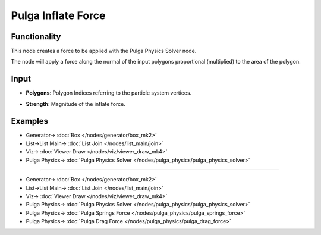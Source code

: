 Pulga Inflate Force
===================

.. image:: https://github.com/nortikin/sverchok/assets/14288520/a7932c90-6f7a-4ab5-8125-c812748588d2
  :target: https://github.com/nortikin/sverchok/assets/14288520/a7932c90-6f7a-4ab5-8125-c812748588d2

Functionality
-------------

.. image:: https://github.com/nortikin/sverchok/assets/14288520/595eaef0-5c71-471e-9fc3-144ed407792b
  :target: https://github.com/nortikin/sverchok/assets/14288520/595eaef0-5c71-471e-9fc3-144ed407792b

This node creates a force to be applied with the Pulga Physics Solver node.

The node will apply a force along the normal of the input polygons proportional (multiplied) to the area of the polygon.


Input
-----

- **Polygons**: Polygon Indices referring to the particle system vertices.
- **Strength**: Magnitude of the inflate force.

    .. image:: https://github.com/nortikin/sverchok/assets/14288520/ba3659e9-8eb7-4b72-9281-ce6f51a3712c
      :target: https://github.com/nortikin/sverchok/assets/14288520/ba3659e9-8eb7-4b72-9281-ce6f51a3712c

Examples
--------

.. image:: https://raw.githubusercontent.com/vicdoval/sverchok/docs_images/images_for_docs/pulga_physics/pulga_inflate_force/blender_sverchok_pulga_inflate_force_example_01.png
  :target: https://raw.githubusercontent.com/vicdoval/sverchok/docs_images/images_for_docs/pulga_physics/pulga_inflate_force/blender_sverchok_pulga_inflate_force_example_01.png

* Generator-> :doc:`Box </nodes/generator/box_mk2>`
* List->List Main-> :doc:`List Join </nodes/list_main/join>`
* Viz-> :doc:`Viewer Draw </nodes/viz/viewer_draw_mk4>`
* Pulga Physics-> :doc:`Pulga Physics Solver </nodes/pulga_physics/pulga_physics_solver>`

--------

.. image:: https://github.com/nortikin/sverchok/assets/14288520/21404503-0eaa-4865-9928-067f01ed2bfb
  :target: https://github.com/nortikin/sverchok/assets/14288520/21404503-0eaa-4865-9928-067f01ed2bfb

* Generator-> :doc:`Box </nodes/generator/box_mk2>`
* List->List Main-> :doc:`List Join </nodes/list_main/join>`
* Viz-> :doc:`Viewer Draw </nodes/viz/viewer_draw_mk4>`
* Pulga Physics-> :doc:`Pulga Physics Solver </nodes/pulga_physics/pulga_physics_solver>`
* Pulga Physics-> :doc:`Pulga Springs Force </nodes/pulga_physics/pulga_springs_force>`
* Pulga Physics-> :doc:`Pulga Drag Force </nodes/pulga_physics/pulga_drag_force>`